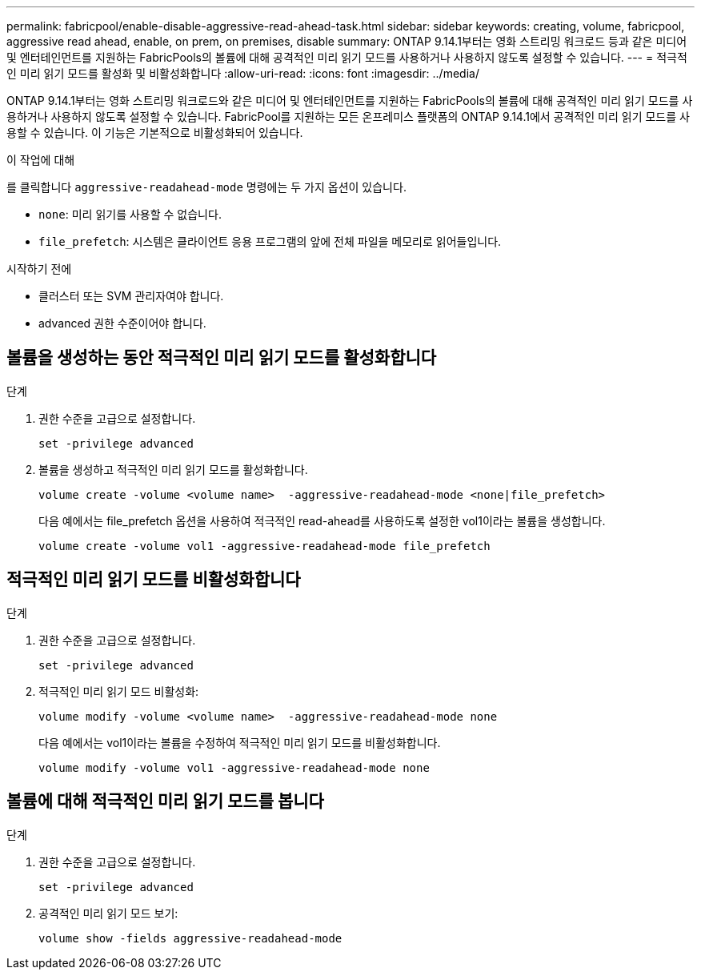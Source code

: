 ---
permalink: fabricpool/enable-disable-aggressive-read-ahead-task.html 
sidebar: sidebar 
keywords: creating, volume, fabricpool, aggressive read ahead, enable, on prem, on premises, disable 
summary: ONTAP 9.14.1부터는 영화 스트리밍 워크로드 등과 같은 미디어 및 엔터테인먼트를 지원하는 FabricPools의 볼륨에 대해 공격적인 미리 읽기 모드를 사용하거나 사용하지 않도록 설정할 수 있습니다. 
---
= 적극적인 미리 읽기 모드를 활성화 및 비활성화합니다
:allow-uri-read: 
:icons: font
:imagesdir: ../media/


[role="lead"]
ONTAP 9.14.1부터는 영화 스트리밍 워크로드와 같은 미디어 및 엔터테인먼트를 지원하는 FabricPools의 볼륨에 대해 공격적인 미리 읽기 모드를 사용하거나 사용하지 않도록 설정할 수 있습니다. FabricPool를 지원하는 모든 온프레미스 플랫폼의 ONTAP 9.14.1에서 공격적인 미리 읽기 모드를 사용할 수 있습니다. 이 기능은 기본적으로 비활성화되어 있습니다.

.이 작업에 대해
를 클릭합니다 `aggressive-readahead-mode` 명령에는 두 가지 옵션이 있습니다.

* `none`: 미리 읽기를 사용할 수 없습니다.
* `file_prefetch`: 시스템은 클라이언트 응용 프로그램의 앞에 전체 파일을 메모리로 읽어들입니다.


.시작하기 전에
* 클러스터 또는 SVM 관리자여야 합니다.
* advanced 권한 수준이어야 합니다.




== 볼륨을 생성하는 동안 적극적인 미리 읽기 모드를 활성화합니다

.단계
. 권한 수준을 고급으로 설정합니다.
+
[source, cli]
----
set -privilege advanced
----
. 볼륨을 생성하고 적극적인 미리 읽기 모드를 활성화합니다.
+
[source, cli]
----
volume create -volume <volume name>  -aggressive-readahead-mode <none|file_prefetch>
----
+
다음 예에서는 file_prefetch 옵션을 사용하여 적극적인 read-ahead를 사용하도록 설정한 vol1이라는 볼륨을 생성합니다.

+
[listing]
----
volume create -volume vol1 -aggressive-readahead-mode file_prefetch
----




== 적극적인 미리 읽기 모드를 비활성화합니다

.단계
. 권한 수준을 고급으로 설정합니다.
+
[source, cli]
----
set -privilege advanced
----
. 적극적인 미리 읽기 모드 비활성화:
+
[source, cli]
----
volume modify -volume <volume name>  -aggressive-readahead-mode none
----
+
다음 예에서는 vol1이라는 볼륨을 수정하여 적극적인 미리 읽기 모드를 비활성화합니다.

+
[listing]
----
volume modify -volume vol1 -aggressive-readahead-mode none
----




== 볼륨에 대해 적극적인 미리 읽기 모드를 봅니다

.단계
. 권한 수준을 고급으로 설정합니다.
+
[source, cli]
----
set -privilege advanced
----
. 공격적인 미리 읽기 모드 보기:
+
[source, cli]
----
volume show -fields aggressive-readahead-mode
----

